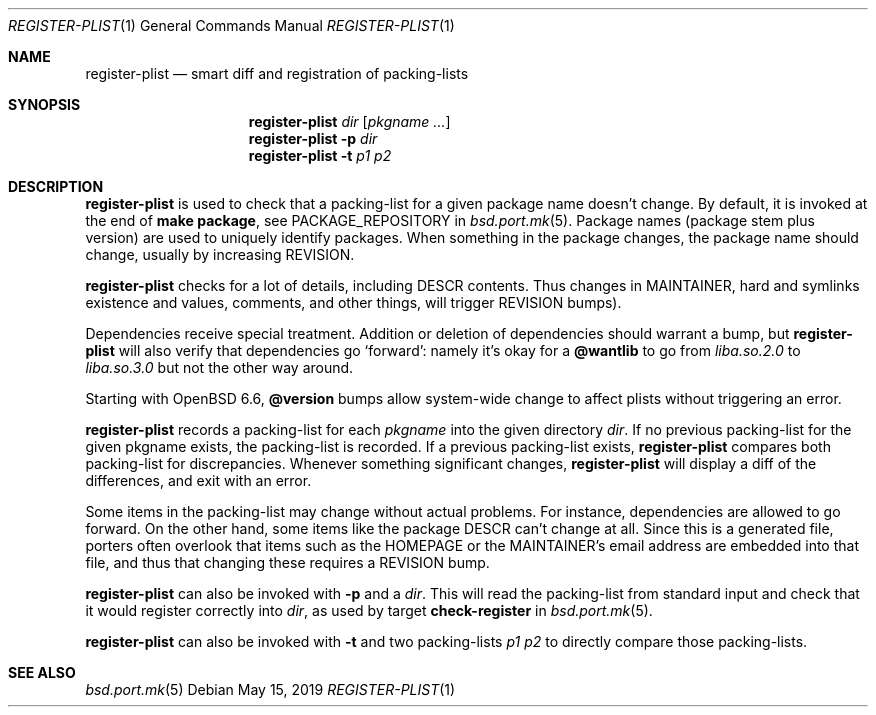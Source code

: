 .\"	$OpenBSD: register-plist.1,v 1.4 2019/05/15 19:01:58 jmc Exp $
.\"
.\" Copyright (c) 2010 Marc Espie <espie@openbsd.org>
.\"
.\" Permission to use, copy, modify, and distribute this software for any
.\" purpose with or without fee is hereby granted, provided that the above
.\" copyright notice and this permission notice appear in all copies.
.\"
.\" THE SOFTWARE IS PROVIDED "AS IS" AND THE AUTHOR DISCLAIMS ALL WARRANTIES
.\" WITH REGARD TO THIS SOFTWARE INCLUDING ALL IMPLIED WARRANTIES OF
.\" MERCHANTABILITY AND FITNESS. IN NO EVENT SHALL THE AUTHOR BE LIABLE FOR
.\" ANY SPECIAL, DIRECT, INDIRECT, OR CONSEQUENTIAL DAMAGES OR ANY DAMAGES
.\" WHATSOEVER RESULTING FROM LOSS OF USE, DATA OR PROFITS, WHETHER IN AN
.\" ACTION OF CONTRACT, NEGLIGENCE OR OTHER TORTIOUS ACTION, ARISING OUT OF
.\" OR IN CONNECTION WITH THE USE OR PERFORMANCE OF THIS SOFTWARE.
.\"
.Dd $Mdocdate: May 15 2019 $
.Dt REGISTER-PLIST 1
.Os
.Sh NAME
.Nm register-plist
.Nd smart diff and registration of packing-lists
.Sh SYNOPSIS
.Nm register-plist
.Ar dir
.Op Ar pkgname ...
.Nm
.Fl p
.Ar dir
.Nm
.Fl t
.Ar p1
.Ar p2
.Sh DESCRIPTION
.Nm
is used to check that a packing-list for a given package name doesn't change.
By default, it is invoked at the end of
.Li make package ,
see
.Ev PACKAGE_REPOSITORY
in
.Xr bsd.port.mk 5 .
Package names (package stem plus version) are used to uniquely identify
packages.
When something in the package changes, the package name should change,
usually by increasing
.Ev REVISION .
.Pp
.Nm
checks for a lot of details, including DESCR contents.
Thus changes in MAINTAINER, hard and symlinks existence and values,
comments, and other things, will trigger
.Ev REVISION
bumps).
.Pp
Dependencies receive special treatment.
Addition or deletion of dependencies should warrant a bump, but
.Nm
will also verify that dependencies go
.Sq forward :
namely it's okay for a
.Cm @wantlib
to go from
.Pa liba.so.2.0
to
.Pa liba.so.3.0
but not the other way around.
.Pp
Starting with
.Ox 6.6 ,
.Cm @version
bumps allow system-wide change to affect plists without triggering an
error.
.Pp
.Nm
records a packing-list for each
.Ar pkgname
into the given directory
.Ar dir .
If no previous packing-list for the given pkgname exists, the packing-list
is recorded.
If a previous packing-list exists,
.Nm
compares both packing-list for discrepancies.
Whenever something significant changes,
.Nm
will display a diff of the differences, and exit with an error.
.Pp
Some items in the packing-list may change without actual problems.
For instance, dependencies are allowed to go forward.
On the other hand, some items like the package DESCR can't change at all.
Since this is a generated file, porters often overlook that items such as
the HOMEPAGE or the MAINTAINER's email address are embedded into that file,
and thus that changing these requires a REVISION bump.
.Pp
.Nm
can also be invoked with
.Fl p
and a
.Ar dir .
This will read the packing-list from standard input and check
that it would register correctly into
.Ar dir ,
as used by
target
.Cm check-register
in
.Xr bsd.port.mk 5 .
.Pp
.Nm
can also be invoked with
.Fl t
and two packing-lists
.Ar p1
.Ar p2
to directly compare those packing-lists.
.Sh SEE ALSO
.Xr bsd.port.mk 5
